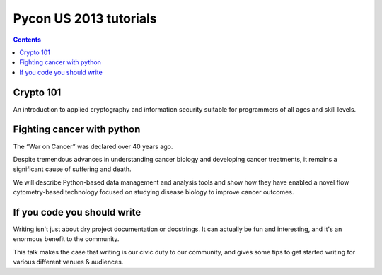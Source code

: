 ﻿



.. _pycon_2013_tutorials:

========================
Pycon US 2013 tutorials
========================

.. seealso::

   - https://us.pycon.org/2013/schedule/tutorials/list/
   
   
.. contents::
   :depth: 3
      
   
Crypto 101
===========

.. seealso:: http://pyvideo.org/video/1778/crypto-101


An introduction to applied cryptography and information security suitable 
for programmers of all ages and skill levels.

   
Fighting cancer with python
============================
   
.. seealso::  http://pyvideo.org/video/1761/fighting-cancer-with-python   

The “War on Cancer” was declared over 40 years ago. 

Despite tremendous advances in understanding cancer biology and developing 
cancer treatments, it remains a significant cause of suffering and death. 

We will describe Python-based data management and analysis tools and show 
how they have enabled a novel flow cytometry-based technology focused 
on studying disease biology to improve cancer outcomes.

If you code you should write
===============================

.. seealso:: http://pyvideo.org/video/1786/if-you-code-you-should-write

Writing isn't just about dry project documentation or docstrings. It can 
actually be fun and interesting, and it's an enormous benefit to the 
community. 

This talk makes the case that writing is our civic duty to our community, 
and gives some tips to get started writing for various different venues 
& audiences.
